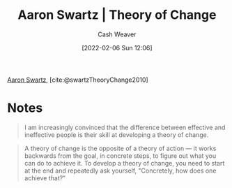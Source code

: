 :PROPERTIES:
:ROAM_REFS: [cite:@swartzTheoryChange2010]
:ID:       6d2276f9-4b72-46be-a4dc-9cdd41997122
:DIR:      /home/cashweaver/proj/roam/attachments/6d2276f9-4b72-46be-a4dc-9cdd41997122
:END:
#+title: Aaron Swartz | Theory of Change
#+author: Cash Weaver
#+date: [2022-02-06 Sun 12:06]

[[id:62152128-36b1-4229-a6ce-a78858975120][Aaron Swartz]], [cite:@swartzTheoryChange2010]

* Notes

#+begin_quote
I am increasingly convinced that the difference between effective and ineffective people is their skill at developing a theory of change.
#+end_quote

#+begin_quote
A theory of change is the opposite of a theory of action — it works backwards from the goal, in concrete steps, to figure out what you can do to achieve it. To develop a theory of change, you need to start at the end and repeatedly ask yourself, "Concretely, how does one achieve that?"
#+end_quote

#+print_bibliography:
